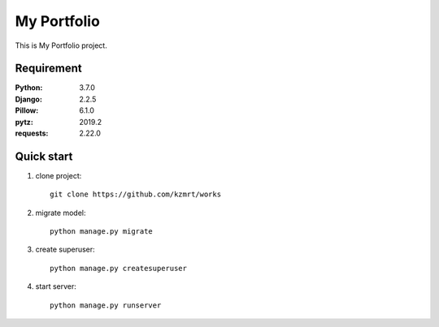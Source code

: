 
=======================
My Portfolio
=======================

This is My Portfolio project.


Requirement
===========

:Python: 3.7.0
:Django: 2.2.5
:Pillow: 6.1.0
:pytz: 2019.2
:requests: 2.22.0


Quick start
===========
1. clone project::

    git clone https://github.com/kzmrt/works

2. migrate model::

    python manage.py migrate

3. create superuser::

    python manage.py createsuperuser

4. start server::

    python manage.py runserver
